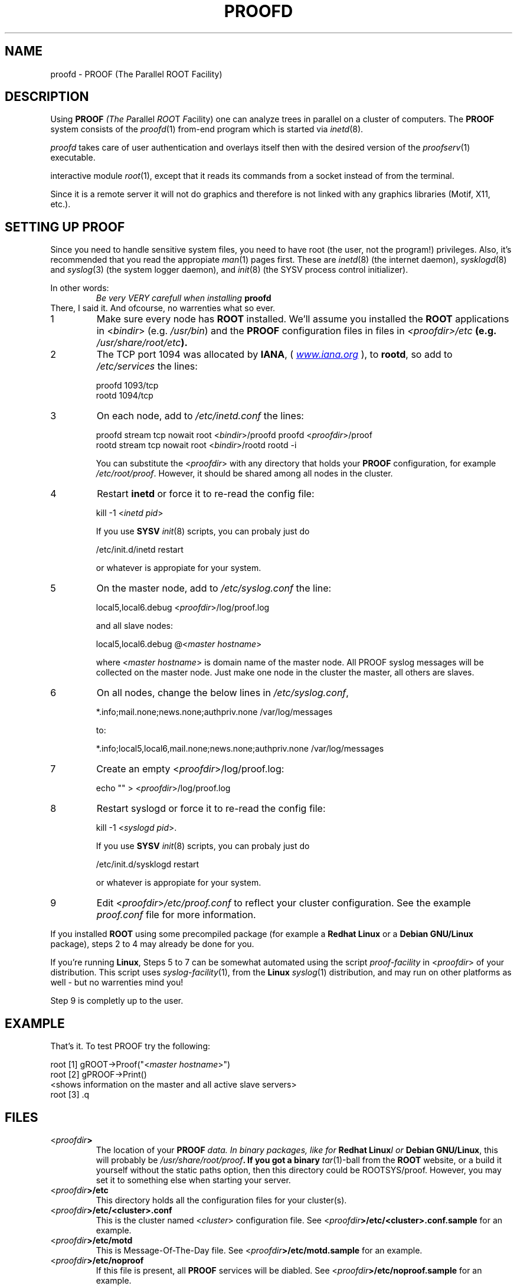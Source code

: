 .\"
.\" $Id: proofd.1,v 1.2 2005/03/21 21:42:21 rdm Exp $
.\"
.TH PROOFD 1 "Version 3" "ROOT"
.\" NAME should be all caps, SECTION should be 1-8, maybe w/ subsection
.\" other parms are allowed: see man(7), man(1)
.SH NAME
proofd \- PROOF (The Parallel ROOT Facility)

.SH "DESCRIPTION"
Using \fBPROOF\fI (The \fIP\fRarallel \fIROO\fRT \fIF\fRacility) one
can analyze trees in parallel on a cluster of computers. The
\fBPROOF\fR system consists of the \fIproofd\fR(1) from-end program
which is started via \fIinetd\fR(8).  
.PP
\fIproofd\fR takes care of user authentication and overlays itself
then with the desired version of the \fIproofserv\fR(1)
executable. 
.PP The \fIproofserv\fR(1) is a basically the same as the \fBROOT\fR
interactive module \fIroot\fR(1), except that it reads its commands
from a socket instead of from the terminal. 
.PP
Since it is a remote server it will not do graphics and therefore is
not linked with any graphics libraries (Motif, X11, etc.). 

.SH "SETTING UP PROOF"
Since you need to handle sensitive system files, you need to have root
(the user, not the program!) privileges. Also, it's recommended that
you read the appropiate \fIman\fR(1) pages first. These are
\fIinetd\fR(8) (the internet daemon), \fIsysklogd\fR(8) and
\fIsyslog\fR(3) (the system logger daemon),  and \fIinit\fR(8) (the
SYSV process control initializer).
.PP
In other words:
.RS
.I Be very VERY carefull when installing \fBproofd\fR
.RE
There, I said it. And ofcourse, no warrenties what so ever.
.TP
1
Make sure every node has \fBROOT\fR installed. We'll assume you
installed the \fBROOT\fR applications in <\fIbindir\fR>
(e.g. \fI/usr/bin\fR) and the \fBPROOF\fR configuration files in 
files in \fI<proofdir>/etc\fB (e.g. \fI/usr/share/root/etc\fB). 

.TP 
2
The TCP port 1094 was allocated by \fBIANA\fR, (
.UR Iwww.iana.org
\fIwww.iana.org\fR
.UE
),
to \fBrootd\fR, so add to \fI/etc/services\fR the lines:
.nf

  proofd  1093/tcp
  rootd   1094/tcp

.fi

.TP
3
On each node, add to \fI/etc/inetd.conf\fR the lines:
.nf

  proofd stream tcp nowait root <\fIbindir\fR>/proofd proofd <\fIproofdir\fR>/proof
  rootd stream tcp nowait root <\fIbindir\fR>/rootd rootd \-i

.fi
You can substitute the <\fIproofdir\fR> with any directory that holds
your \fBPROOF\fR configuration, for example
\fI/etc/root/proof\fR. However, it should be shared among all nodes in
the cluster.

.TP
4
Restart \fBinetd\fR or force it to re-read the config file:
.nf  

  kill \-1 <\fIinetd pid\fR>

.fi
If you use \fBSYSV\fR \fIinit\fR(8) scripts, you can probaly just do
.nf

  /etc/init.d/inetd restart

.fi
or whatever is appropiate for your system.

.TP
5
On the master node, add to \fI/etc/syslog.conf\fR  the line:
.nf

    local5,local6.debug     <\fIproofdir\fR>/log/proof.log

.fi
and all slave nodes:
.nf

    local5,local6.debug     @<\fImaster hostname\fR>

.fi
where <\fImaster hostname\fR> is domain name of the master node.
All PROOF syslog messages will be collected on the master node.
Just make one node in the cluster the master, all others are slaves.

.TP 
6
On all nodes, change the below lines in \fI/etc/syslog.conf\fR,
.nf

    *.info;mail.none;news.none;authpriv.none  /var/log/messages

.fi
to:
.nf

    *.info;local5,local6,mail.none;news.none;authpriv.none  /var/log/messages

.fi

.TP
7
Create an empty <\fIproofdir\fR>/log/proof.log:
.nf 

    echo "" > <\fIproofdir\fR>/log/proof.log

.fi

.TP
8
Restart syslogd or force it to re-read the config file:
.nf
 
  kill \-1 <\fIsyslogd pid\fR>.

.fi
If you use \fBSYSV\fR \fIinit\fR(8) scripts, you can probaly just do
.nf

  /etc/init.d/sysklogd restart

.fi
or whatever is appropiate for your system.

.TP
9
Edit <\fIproofdir\fR>\fI/etc/proof.conf\fR to reflect your cluster
configuration. See the example \fIproof.conf\fR file for more
information.  
.PP
If you installed \fBROOT\fR using some precompiled package (for
example a \fBRedhat Linux\fR or a \fBDebian GNU/Linux\fR package),
steps 2 to 4 may already be done for you. 
.PP 
If you're running \fBLinux\fR, Steps 5 to 7 can be somewhat automated
using the script \fIproof-facility\fR in <\fIproofdir\fR> of your
distribution. This script uses \fIsyslog-facility\fR(1), from the
\fBLinux\fR \fIsyslog\fR(1) distribution, and may run on other
platforms as well \- but no warrenties mind you!
.PP
Step 9 is completly up to the user.  
.SH "EXAMPLE"
That's it. To test PROOF try the following:
.nf

   root [1] gROOT->Proof("<\fImaster hostname\fR>")
   root [2] gPROOF->Print()
   <shows information on the master and all active slave servers>
   root [3] .q

.fi
.SH "FILES"
.TP
<\fIproofdir\fB>
The location of your \fBPROOF\fI data. In binary packages, like for
\fBRedhat Linux\fII or \fBDebian GNU/Linux\fR, this will probably be
\fI/usr/share/root/proof\fB. If you got a binary \fItar\fR(1)-ball
from the \fBROOT\fR website, or a build it yourself without the static
paths option, then this directory could be ROOTSYS/proof. However, you
may set it to something else when starting your server. 
.TP
<\fIproofdir\fB>/etc\fR
This directory holds all the configuration files for your cluster(s).
.TP
<\fIproofdir\fB>/etc/<cluster>.conf\fR
This is the cluster named <\fIcluster\fR> configuration file. See 
<\fIproofdir\fB>/etc/<cluster>.conf.sample\fR for an example.
.TP 
<\fIproofdir\fB>/etc/motd\fR
This is Message-Of-The-Day file. See
<\fIproofdir\fB>/etc/motd.sample\fR for an example. 
.TP
<\fIproofdir\fB>/etc/noproof\fR
If this file is present, all \fBPROOF\fR services will be diabled. See
<\fIproofdir\fB>/etc/noproof.sample\fR for an example. 
.TP
<\fIproofdir\fB>/etc/proof.conf\fR
This is the  \fBPROOF\fR configuration file. See 
<\fIproofdir\fB>/etc/proof.conf.sample\fR for an example. 
.TP
\fB~/.rootnetrc.conf\fR
Configuration file for network access. Here you specify login names
and pass word, so it \fBMUST\fI be read/write-able only by the user. 
See <\fIproofdir\fB>/etc/rootnetrc.conf.sample\fR for an example. 
.TP
<\fIproofdir\fB>/log\fR
This directory holds the log files from the master and slaves. 
<\fIproofdir\fB>/log/proof.log\fR
\fISyslog\fR(1) log file for \fBPROOF\fR.
.SH "SEE ALSO"
.IR proofserv (1) 
,
.IR root (1) 
,
.IR rootd (1)
.PP 
More information can be found at the \fBROOT\fR website:
.UR http://root.cern.ch
\fIhttp://root.cern.ch\fB
.UE
.SH "ORIGINAL AUTHORS"
The ROOT team (see web page above):
.RS
\fBRene Brun\fR and \fBFons Rademakers\fR 
.RE
.SH "COPYRIGHT"
This library is free software; you can redistribute it and/or modify
it under the terms of the GNU Lesser General Public License as
published by the Free Software Foundation; either version 2.1 of the
License, or (at your option) any later version.
.P
This library is distributed in the hope that it will be useful, but
WITHOUT ANY WARRANTY; without even the implied warranty of
MERCHANTABILITY or FITNESS FOR A PARTICULAR PURPOSE.  See the GNU
Lesser General Public License for more details.
.P
You should have received a copy of the GNU Lesser General Public
License along with this library; if not, write to the Free Software
Foundation, Inc., 51 Franklin St, Fifth Floor, Boston, MA  02110-1301  USA
.SH AUTHOR 
This manual page was written by Christian Holm Christensen
<cholm@nbi.dk>, for the Debian GNU/Linux system (but may be used by
others). 
.\"
.\" $Log: proofd.1,v $
.\" Revision 1.2  2005/03/21 21:42:21  rdm
.\" From Christian Holm Christensen:
.\"       * New Debian and RedHat rpm packaging scripts.
.\"       * Added a description to `build/package/debian/README.Debian' on
.\"         how to add a new package.   It's not that complicated so it
.\"         should be a simple thing to add a new package, even for some
.\"         with little or no experience with RPMs or DEBs.
.\"       * When searching for the Oracle client libraries, I added the
.\"         directories `/usr/lib/oracle/*/client/lib' and
.\"         `/usr/include/oracle/*/client' - as these are the paths that the
.\"         RPMs install into.
.\"       * I added the packages `root-plugin-krb5' and
.\"         `root-plugin-oracle'.
.\"       * The library `libXMLIO' is in `libroot'.
.\"       * The package `root-plugin-xml' contains the XML parser.
.\"       * I fixed an cosmetic error in `build/misc/root.m4'.  The
.\"         definition of `ROOT_PATH' should be quoted, otherwise aclocal
.\"         will complain.
.\"       * In the top-level `Makefile' I pass an additional argument to
.\"         `makecintdlls' - namely `$(ROOTCINTTMP)'.  In `makecintdlls' I
.\"         use that argument to make the various dictionaries for
.\"         `lib...Dict.so'.   Originally, the script used plain `rootcint'.
.\"         However, as `rootcint' may not be in the path yet, or the one in
.\"         the path may be old, this failed.  Hence, I use what we know is
.\"         there - namely the newly build `rootcint_tmp'.  BTW, what are
.\"         these shared libraries, and where do they belong?  I guess they
.\"         are specific to ROOT, and not used by plain `CINT'.  For now, I
.\"         put them in `libroot'.
.\"       *  Made the two `virtual' packages `root-db-client' - provided the
.\"         DB plugins, and `root-fitter' provided by `root-plugin-minuit'
.\"         and `root-plugin-fumili'.  Note, the virtual package
.\"         `root-file-server' provided by `root-rootd' and `root-xrootd'
.\"         already existed in the previous patch.
.\"       * Note, I added the directory `build/package/debian/po' which is
.\"         for translations of DebConf templates.  DebConf is Debians very
.\"         advanced package configuration interface.   It presents the user
.\"         with a set of questions in some sort of `GUI' based on how much
.\"         the user would like to change.  These `dialogs' can be
.\"         translated quite easily.  As an example, I translated the
.\"         questions used by the `ttf-root-installer' package into Danish.
.\"         I'm sure someone can translate them into German, French,
.\"         Italien, Spanish, and so on.
.\"
.\" Revision 1.1  2001/08/15 13:30:48  rdm
.\" move man files to new subdir man1. This makes it possible to add
.\" $ROOTSYS/man to MANPATH and have "man root" work.
.\"
.\" Revision 1.1  2000/12/08 17:41:00  rdm
.\" man pages of all ROOT executables provided by Christian Holm.
.\"
.\"
